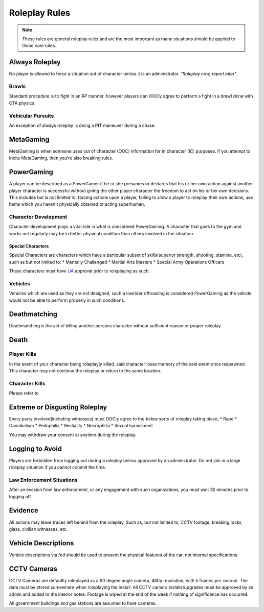 ##############
Roleplay Rules
##############
.. note::

  These rules are general roleplay rules and are the most important as many situations should be applied to these core rules.

.. _UA: https://forums.owlgaming.net/forms/10-upper-administration-contact-ooc/

Always Roleplay
===============
No player is allowed to force a situation out of character unless it is an administrator. *"Roleplay now, report later"*.

Brawls
------
Standard procedure is to fight in an RP manner, however players can OOCly agree to perform a fight in a brawl done with GTA physics.

Vehicular Pursuits
------------------
An exception of always roleplay is doing a PIT maneuver during a chase.

MetaGaming
==========
MetaGaming is when someone uses out of character (OOC) information for in character (IC) purposes. If you attempt to
incite MetaGaming, then you're also breaking rules.

PowerGaming
===========
A player can be described as a PowerGamer if he or she presumes or declares that his or her own action against another player
character is successful without giving the other player character the freedom to act on his or her own decisions. This includes
but is not limited to: forcing actions upon a player, failing to allow a player to roleplay their own actions, use items which
you haven't physically obtained or acting superhuman.

Character Development
-----------------------
Character development plays a vital role in what is considered PowerGaming. A character that goes to the gym and works out regularly
may be in better physical condition than others involved in the situation.

Special Characters
^^^^^^^^^^^^^^^^^^
Special Characters are characters which have a particular subset of skills(superior strength, shooting, stamina, etc), such as but not
limited to:
* Mentally Challenged
* Martial Arts Masters
* Special Army Operations Officers

These characters must have `UA`_ approval prior to roleplaying as such.

Vehicles
----------
Vehicles which are used as they are not designed, such a lowrider offroading is considered PowerGaming as the vehicle would not be
able to perform properly in such conditions.

Deathmatching
=============
Deathmatching is the act of killing another persons character without sufficient reason or proper roleplay.

Death
============

Player Kills
-------------
In the event of your character being roleplayly killed, said character loses memory of the said event once respawned. This character may not
continue the roleplay or return to the same location.

Character Kills
---------------
Please refer to

.. todo::

  include the link

Extreme or Disgusting Roleplay
===============================
Every party involved(including witnesses) must OOCly agree to the below sorts of roleplay taking place;
* Rape
* Cannibalism
* Pedophilia
* Bestiality
* Necrophilia
* Sexual harassment

You may withdraw your consent at anytime during the roleplay.

Logging to Avoid
================
Players are forbidden from logging out during a roleplay unless approved by an administrator. Do  not join in a large roleplay situation if you cannot
commit the time.

Law Enforcement Situations
--------------------------
After an evasion from law enforcement, or any engagement with such organizations, you must wait 30 minutes prior to logging off.

Evidence
=========
All actions may leave traces left behind from the roleplay. Such as, but not limited to, CCTV footage, breaking locks, glass, civilian witnesses, etc.

Vehicle Descriptions
====================
Vehicle descriptions via /ed should be used to present the physical features of the car, not internal specifications.

CCTV Cameras
============
CCTV Cameras are defaultly roleplayed as a 90 degree angle camera, 480p resolution, with 5 frames per second. The data must be stored somewhere when
roleplaying the install. All CCTV camera installs/upgrades must be approved by an admin and added to the interior notes. Footage is wiped at the end
of the week if nothing of significance has occurred.

All government buildings and gas stations are assumed to have cameras.
